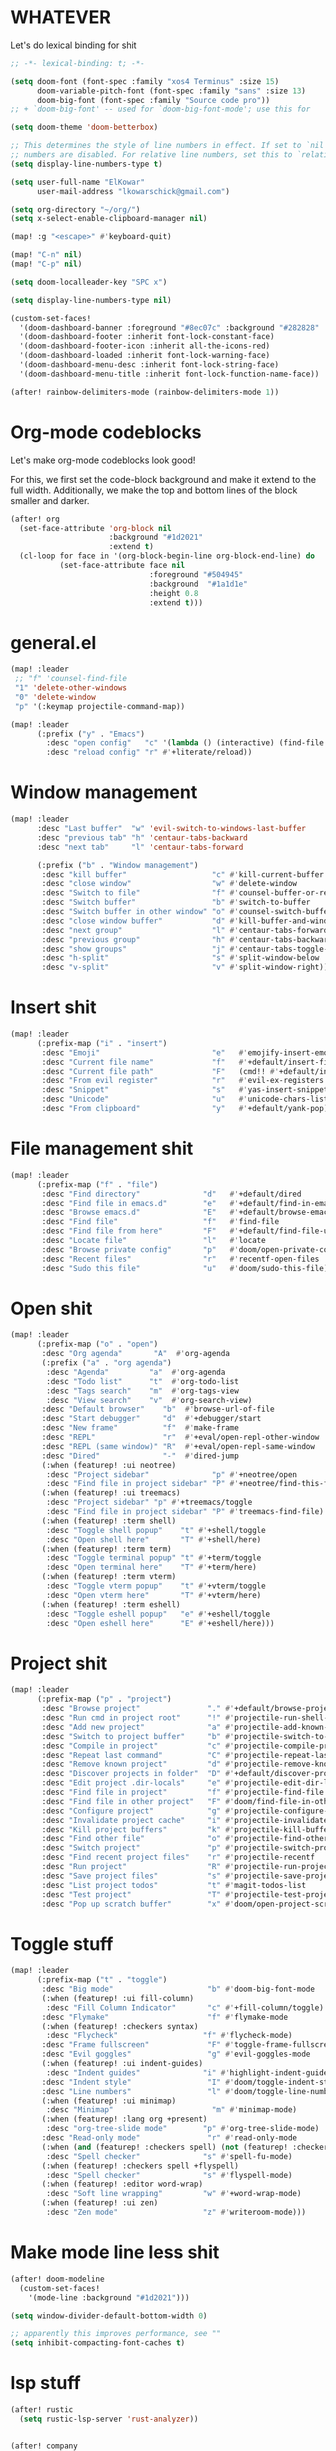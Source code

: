 * WHATEVER

Let's do lexical binding for shit

#+begin_src emacs-lisp
;; -*- lexical-binding: t; -*-
#+end_src


#+begin_src emacs-lisp
(setq doom-font (font-spec :family "xos4 Terminus" :size 15)
      doom-variable-pitch-font (font-spec :family "sans" :size 13)
      doom-big-font (font-spec :family "Source code pro"))
;; + `doom-big-font' -- used for `doom-big-font-mode'; use this for

(setq doom-theme 'doom-betterbox)

;; This determines the style of line numbers in effect. If set to `nil', line
;; numbers are disabled. For relative line numbers, set this to `relative'.
(setq display-line-numbers-type t)

(setq user-full-name "ElKowar"
      user-mail-address "lkowarschick@gmail.com")

(setq org-directory "~/org/")
(setq x-select-enable-clipboard-manager nil)

(map! :g "<escape>" #'keyboard-quit)

(map! "C-n" nil)
(map! "C-p" nil)

(setq doom-localleader-key "SPC x")

(setq display-line-numbers-type nil)

#+end_src

#+BEGIN_SRC emacs-lisp
(custom-set-faces!
  '(doom-dashboard-banner :foreground "#8ec07c" :background "#282828" :weight bold)
  '(doom-dashboard-footer :inherit font-lock-constant-face)
  '(doom-dashboard-footer-icon :inherit all-the-icons-red)
  '(doom-dashboard-loaded :inherit font-lock-warning-face)
  '(doom-dashboard-menu-desc :inherit font-lock-string-face)
  '(doom-dashboard-menu-title :inherit font-lock-function-name-face))
#+END_SRC


#+begin_src emacs-lisp
(after! rainbow-delimiters-mode (rainbow-delimiters-mode 1))
#+end_src


* Org-mode codeblocks

Let's make org-mode codeblocks look good!

For this, we first set the code-block background and make it extend to the full width.
Additionally, we make the top and bottom lines of the block smaller and darker.
#+begin_src emacs-lisp
(after! org
  (set-face-attribute 'org-block nil
                      :background "#1d2021"
                      :extend t)
  (cl-loop for face in '(org-block-begin-line org-block-end-line) do
           (set-face-attribute face nil
                               :foreground "#504945"
                               :background  "#1a1d1e"
                               :height 0.8
                               :extend t)))

#+end_src


* general.el

#+BEGIN_SRC emacs-lisp
(map! :leader
 ;; "f" 'counsel-find-file
 "1" 'delete-other-windows
 "0" 'delete-window
 "p" '(:keymap projectile-command-map))

(map! :leader
      (:prefix ("y" . "Emacs")
        :desc "open config"   "c" '(lambda () (interactive) (find-file "~/.doom.d/config.org"))
        :desc "reload config" "r" #'+literate/reload))
#+END_SRC

* Window management
#+BEGIN_SRC emacs-lisp
(map! :leader
      :desc "Last buffer"  "w" 'evil-switch-to-windows-last-buffer
      :desc "previous tab" "h" 'centaur-tabs-backward
      :desc "next tab"     "l" 'centaur-tabs-forward

      (:prefix ("b" . "Window management")
       :desc "kill buffer"                   "c" #'kill-current-buffer
       :desc "close window"                  "w" #'delete-window
       :desc "Switch to file"                "f" #'counsel-buffer-or-recentf
       :desc "Switch buffer"                 "b" #'switch-to-buffer
       :desc "Switch buffer in other window" "o" #'counsel-switch-buffer-other-window
       :desc "close window buffer"           "d" #'kill-buffer-and-window
       :desc "next group"                    "l" #'centaur-tabs-forward-group
       :desc "previous group"                "h" #'centaur-tabs-backward-group
       :desc "show groups"                   "j" #'centaur-tabs-toggle-groups
       :desc "h-split"                       "s" #'split-window-below
       :desc "v-split"                       "v" #'split-window-right))
#+END_SRC
* Insert shit

#+BEGIN_SRC emacs-lisp
(map! :leader
      (:prefix-map ("i" . "insert")
       :desc "Emoji"                         "e"   #'emojify-insert-emoji
       :desc "Current file name"             "f"   #'+default/insert-file-path
       :desc "Current file path"             "F"   (cmd!! #'+default/insert-file-path t)
       :desc "From evil register"            "r"   #'evil-ex-registers
       :desc "Snippet"                       "s"   #'yas-insert-snippet
       :desc "Unicode"                       "u"   #'unicode-chars-list-chars
       :desc "From clipboard"                "y"   #'+default/yank-pop))
#+END_SRC


* File management shit
#+begin_src emacs-lisp
(map! :leader
      (:prefix-map ("f" . "file")
       :desc "Find directory"              "d"   #'+default/dired
       :desc "Find file in emacs.d"        "e"   #'+default/find-in-emacsd
       :desc "Browse emacs.d"              "E"   #'+default/browse-emacsd
       :desc "Find file"                   "f"   #'find-file
       :desc "Find file from here"         "F"   #'+default/find-file-under-here
       :desc "Locate file"                 "l"   #'locate
       :desc "Browse private config"       "p"   #'doom/open-private-config
       :desc "Recent files"                "r"   #'recentf-open-files
       :desc "Sudo this file"              "u"   #'doom/sudo-this-file))
#+end_src


* Open shit

#+BEGIN_SRC emacs-lisp
(map! :leader
      (:prefix-map ("o" . "open")
       :desc "Org agenda"       "A"  #'org-agenda
       (:prefix ("a" . "org agenda")
        :desc "Agenda"         "a"  #'org-agenda
        :desc "Todo list"      "t"  #'org-todo-list
        :desc "Tags search"    "m"  #'org-tags-view
        :desc "View search"    "v"  #'org-search-view)
       :desc "Default browser"    "b"  #'browse-url-of-file
       :desc "Start debugger"     "d"  #'+debugger/start
       :desc "New frame"          "f"  #'make-frame
       :desc "REPL"               "r"  #'+eval/open-repl-other-window
       :desc "REPL (same window)" "R"  #'+eval/open-repl-same-window
       :desc "Dired"              "-"  #'dired-jump
       (:when (featurep! :ui neotree)
        :desc "Project sidebar"              "p" #'+neotree/open
        :desc "Find file in project sidebar" "P" #'+neotree/find-this-file)
       (:when (featurep! :ui treemacs)
        :desc "Project sidebar" "p" #'+treemacs/toggle
        :desc "Find file in project sidebar" "P" #'treemacs-find-file)
       (:when (featurep! :term shell)
        :desc "Toggle shell popup"    "t" #'+shell/toggle
        :desc "Open shell here"       "T" #'+shell/here)
       (:when (featurep! :term term)
        :desc "Toggle terminal popup" "t" #'+term/toggle
        :desc "Open terminal here"    "T" #'+term/here)
       (:when (featurep! :term vterm)
        :desc "Toggle vterm popup"    "t" #'+vterm/toggle
        :desc "Open vterm here"       "T" #'+vterm/here)
       (:when (featurep! :term eshell)
        :desc "Toggle eshell popup"   "e" #'+eshell/toggle
        :desc "Open eshell here"      "E" #'+eshell/here)))
#+END_SRC


* Project shit

#+BEGIN_SRC emacs-lisp
(map! :leader
      (:prefix-map ("p" . "project")
       :desc "Browse project"               "." #'+default/browse-project
       :desc "Run cmd in project root"      "!" #'projectile-run-shell-command-in-root
       :desc "Add new project"              "a" #'projectile-add-known-project
       :desc "Switch to project buffer"     "b" #'projectile-switch-to-buffer
       :desc "Compile in project"           "c" #'projectile-compile-project
       :desc "Repeat last command"          "C" #'projectile-repeat-last-command
       :desc "Remove known project"         "d" #'projectile-remove-known-project
       :desc "Discover projects in folder"  "D" #'+default/discover-projects
       :desc "Edit project .dir-locals"     "e" #'projectile-edit-dir-locals
       :desc "Find file in project"         "f" #'projectile-find-file
       :desc "Find file in other project"   "F" #'doom/find-file-in-other-project
       :desc "Configure project"            "g" #'projectile-configure-project
       :desc "Invalidate project cache"     "i" #'projectile-invalidate-cache
       :desc "Kill project buffers"         "k" #'projectile-kill-buffers
       :desc "Find other file"              "o" #'projectile-find-other-file
       :desc "Switch project"               "p" #'projectile-switch-project
       :desc "Find recent project files"    "r" #'projectile-recentf
       :desc "Run project"                  "R" #'projectile-run-project
       :desc "Save project files"           "s" #'projectile-save-project-buffers
       :desc "List project todos"           "t" #'magit-todos-list
       :desc "Test project"                 "T" #'projectile-test-project
       :desc "Pop up scratch buffer"        "x" #'doom/open-project-scratch-buffer))
#+END_SRC


* Toggle stuff
#+BEGIN_SRC emacs-lisp
(map! :leader
      (:prefix-map ("t" . "toggle")
       :desc "Big mode"                     "b" #'doom-big-font-mode
       (:when (featurep! :ui fill-column)
        :desc "Fill Column Indicator"       "c" #'+fill-column/toggle)
       :desc "Flymake"                      "f" #'flymake-mode
       (:when (featurep! :checkers syntax)
        :desc "Flycheck"                   "f" #'flycheck-mode)
       :desc "Frame fullscreen"             "F" #'toggle-frame-fullscreen
       :desc "Evil goggles"                 "g" #'evil-goggles-mode
       (:when (featurep! :ui indent-guides)
        :desc "Indent guides"              "i" #'highlight-indent-guides-mode)
       :desc "Indent style"                 "I" #'doom/toggle-indent-style
       :desc "Line numbers"                 "l" #'doom/toggle-line-numbers
       (:when (featurep! :ui minimap)
        :desc "Minimap"                      "m" #'minimap-mode)
       (:when (featurep! :lang org +present)
        :desc "org-tree-slide mode"        "p" #'org-tree-slide-mode)
       :desc "Read-only mode"               "r" #'read-only-mode
       (:when (and (featurep! :checkers spell) (not (featurep! :checkers spell +flyspell)))
        :desc "Spell checker"              "s" #'spell-fu-mode)
       (:when (featurep! :checkers spell +flyspell)
        :desc "Spell checker"              "s" #'flyspell-mode)
       (:when (featurep! :editor word-wrap)
        :desc "Soft line wrapping"         "w" #'+word-wrap-mode)
       (:when (featurep! :ui zen)
        :desc "Zen mode"                   "z" #'writeroom-mode)))
#+END_SRC

* Make mode line less shit

#+BEGIN_SRC emacs-lisp
(after! doom-modeline
  (custom-set-faces!
    '(mode-line :background "#1d2021")))

(setq window-divider-default-bottom-width 0)

;; apparently this improves performance, see ""
(setq inhibit-compacting-font-caches t)

#+END_SRC

* lsp stuff

#+BEGIN_SRC emacs-lisp
(after! rustic
  (setq rustic-lsp-server 'rust-analyzer))


(after! company
        (map! :i "C-SPC" #'company-complete)
        (map! :map company-active-map
              "C-n" #'company-select-next
              "C-p" #'company-select-previous)
        (map! :map company-search-map
              "C-n" #'company-select-next
              "C-p" #'company-select-previous))





(after! lsp-ui
        (setq lsp-ui-doc-enable 1)
        (setq lsp-ui-doc-show-with-cursor 1)
        (setq lsp-ui-doc-position "at-point")
        (setq lsp-ui-doc-max-width 200)
        (setq lsp-ui-doc-max-height 50)
        (setq lsp-ui-doc-use-webkit t)
        (setq lsp-ui-doc-border 'unspecified)
        (setq lsp-ui-peek-enable 1))






#+END_SRC



* company should not be ugly, plox

#+BEGIN_SRC emacs-lisp
(after! company
  (custom-set-faces!
    '(company-tooltip :background "#1d2021")))
#+END_SRC



* lsp binds


#+BEGIN_SRC emacs-lisp
;;(map! :leader
;;      (:prefix-map ("m" . "Code")
;;       (:when (and (featurep! :tools lsp) (not (featurep! :tools lsp +eglot)))
;;        :desc "LSP Execute code action" "a" #'lsp-execute-code-action
;;        :desc "LSP Organize imports" "o" #'lsp-organize-imports
;;        (:when (featurep! :completion ivy)
;;         :desc "Jump to symbol in current workspace" "j"   #'lsp-ivy-workspace-symbol
;;         :desc "Jump to symbol in any workspace"     "J"   #'lsp-ivy-global-workspace-symbol
;;        :desc "LSP"                                  "l"   #'+default/lsp-command-map
;;        :desc "LSP Rename"                           "r"   #'lsp-rename
;;       :desc "Compile"                               "c"   #'compile
;;       :desc "Recompile"                             "C"   #'recompile
;;       :desc "Jump to definition"                    "d"   #'+lookup/definition
;;       :desc "Jump to references"                    "D"   #'+lookup/references
;;       :desc "Evaluate buffer/region"                "e"   #'+eval/buffer-or-region
;;       :desc "Evaluate & replace region"             "E"   #'+eval:replace-region
;;       :desc "Format buffer/region"                  "f"   #'+format/region-or-buffer
;;       :desc "Find implementations"                  "i"   #'+lookup/implementations
;;       :desc "Jump to documentation"                 "k"   #'+lookup/documentation
;;       :desc "Send to repl"                          "s"   #'+eval/send-region-to-repl
;;       :desc "Find type definition"                  "t"   #'+lookup/type-definition
;;       :desc "Delete trailing whitespace"            "w"   #'delete-trailing-whitespace
;;       :desc "Delete trailing newlines"              "W"   #'doom/delete-trailing-newlines
;;       :desc "List errors"                           "x"   #'flymake-show-diagnostics-buffer
;;       (:when (featurep! :checkers syntax)
;;        :desc "List errors"                         "x"   #'flycheck-list-errors

(map! :leader
      (:prefix-map ("m" . "Code")
       :desc "LSP"                                  "l"   #'+default/lsp-command-map
       :desc "Rename symbol"                         "r"   #'lsp-rename
       :desc "Go to definition"                      "g"   #'+lookup/definition
       :desc "Go to type-definition"                 "t"   #'+lookup/type-definition
       ;; :desc "Find references"                       "r"   #'+lookup/references
       :desc "Find references"                       "r"   #'lsp-ui-peek-find-references
       :desc "Go to implementation"                  "i"   #'+lookup/implementations
       :desc "Format"                                "f"   #'+format/region-or-buffer
       :desc "Find symbols"                          "s"   #'lsp-ivy-global-workspace-symbol
       :desc "List errors"                           "e"   #'flycheck-list-errors
       :desc "Show diagnostics buffer"               "w"   #'lsp-diagnostics--flycheck-buffer
       :desc "Compile"                               "c"   #'compile
       :desc "Compile"                               "C"   #'recompile
       :desc "Show documentation"                    "d"   #'lsp-ui-doc-glance))
#+END_SRC


* Fix counsel shit

#+BEGIN_SRC emacs-lisp

;; (counsel-find-file-map)
#+END_SRC




* general theme fixup
#+BEGIN_SRC emacs-lisp
(custom-set-faces!
  '(markdown-code-face :inherit :background :background nil))
  ;;'(markdown-code-face :background "#282828"))


;;(after! markdown
;;  (set-face-attribute 'markdown-code-face nil :inherit :background :background nil))

(add-hook 'window-configuration-change-hook
          (lambda ()
            (set-window-margins (car (get-buffer-window-list (current-buffer) nil t)) 2 2)))

(set-window-margins (selected-window) 2 2)
(add-hook! '+popup-buffer-mode-hook
  (set-window-margins (selected-window) 2 2))


(after! centaur-tabs
    (setq centaur-tabs-style "box"))
#+END_SRC



* Default shit

;; Here are some additional functions/macros that could help you configure Doom:
;;
;; - `load!' for loading external *.el files relative to this one
;; - `use-package!' for configuring packages
;; - `after!' for running code after a package has loaded
;; - `add-load-path!' for adding directories to the `load-path', relative to
;;   this file. Emacs searches the `load-path' when you load packages with
;;   `require' or `use-package'.
;; - `map!' for binding new keys
;;
;; To get information about any of these functions/macros, move the cursor over
;; the highlighted symbol at press 'K' (non-evil users must press 'C-c c k').
;; This will open documentation for it, including demos of how they are used.
;;
;; You can also try 'gd' (or 'C-c c d') to jump to their definition and see how
;; they are implemented.
